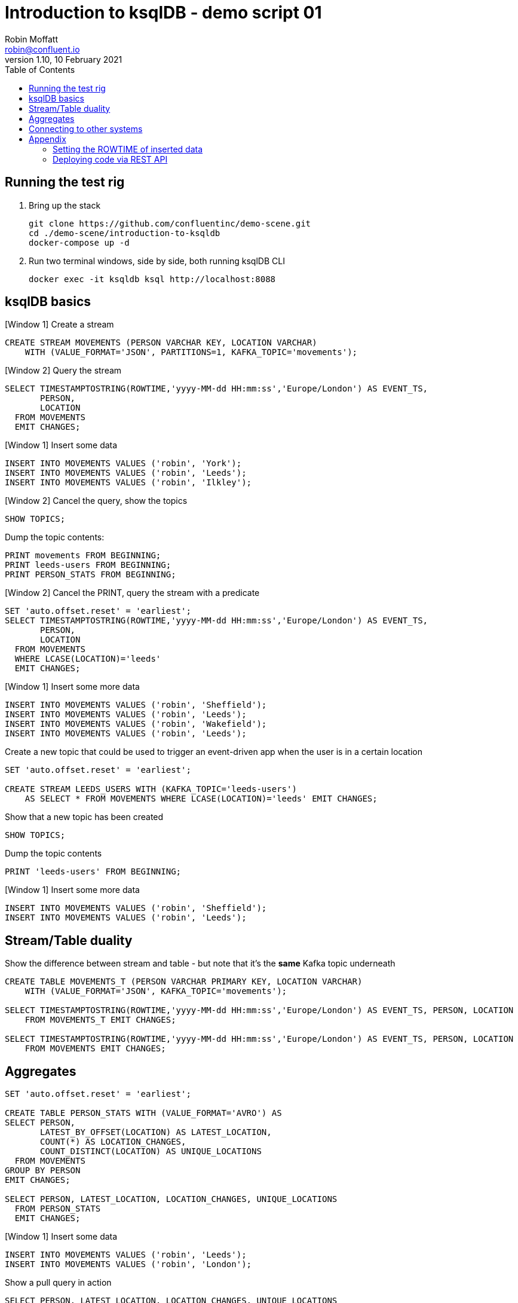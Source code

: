 = Introduction to ksqlDB - demo script 01
Robin Moffatt <robin@confluent.io>
v1.10, 10 February 2021
:toc:

== Running the test rig

1. Bring up the stack
+
[source,bash]
----
git clone https://github.com/confluentinc/demo-scene.git
cd ./demo-scene/introduction-to-ksqldb
docker-compose up -d
----
+

2. Run two terminal windows, side by side, both running ksqlDB CLI
+
[source,bash]
----
docker exec -it ksqldb ksql http://localhost:8088
----

== ksqlDB basics

[Window 1] Create a stream

[source,sql]
----
CREATE STREAM MOVEMENTS (PERSON VARCHAR KEY, LOCATION VARCHAR) 
    WITH (VALUE_FORMAT='JSON', PARTITIONS=1, KAFKA_TOPIC='movements');
----

[Window 2] Query the stream

[source,sql]
----
SELECT TIMESTAMPTOSTRING(ROWTIME,'yyyy-MM-dd HH:mm:ss','Europe/London') AS EVENT_TS, 
       PERSON,
       LOCATION 
  FROM MOVEMENTS
  EMIT CHANGES;
----

[Window 1] Insert some data

[source,sql]
----
INSERT INTO MOVEMENTS VALUES ('robin', 'York');
INSERT INTO MOVEMENTS VALUES ('robin', 'Leeds');
INSERT INTO MOVEMENTS VALUES ('robin', 'Ilkley');
----

[Window 2] Cancel the query, show the topics

[source,sql]
----
SHOW TOPICS;
----

Dump the topic contents: 

[source,sql]
----
PRINT movements FROM BEGINNING;
PRINT leeds-users FROM BEGINNING;
PRINT PERSON_STATS FROM BEGINNING;

----

[Window 2] Cancel the PRINT, query the stream with a predicate

[source,sql]
----
SET 'auto.offset.reset' = 'earliest';
SELECT TIMESTAMPTOSTRING(ROWTIME,'yyyy-MM-dd HH:mm:ss','Europe/London') AS EVENT_TS, 
       PERSON, 
       LOCATION 
  FROM MOVEMENTS
  WHERE LCASE(LOCATION)='leeds'
  EMIT CHANGES;
----

[Window 1] Insert some more data

[source,sql]
----
INSERT INTO MOVEMENTS VALUES ('robin', 'Sheffield');
INSERT INTO MOVEMENTS VALUES ('robin', 'Leeds');
INSERT INTO MOVEMENTS VALUES ('robin', 'Wakefield');
INSERT INTO MOVEMENTS VALUES ('robin', 'Leeds');
----


Create a new topic that could be used to trigger an event-driven app when the user is in a certain location

[source,sql]
----
SET 'auto.offset.reset' = 'earliest';

CREATE STREAM LEEDS_USERS WITH (KAFKA_TOPIC='leeds-users') 
    AS SELECT * FROM MOVEMENTS WHERE LCASE(LOCATION)='leeds' EMIT CHANGES;
----

Show that a new topic has been created

[source,sql]
----
SHOW TOPICS;
----

Dump the topic contents

[source,sql]
----
PRINT 'leeds-users' FROM BEGINNING;
----

[Window 1] Insert some more data

[source,sql]
----
INSERT INTO MOVEMENTS VALUES ('robin', 'Sheffield');
INSERT INTO MOVEMENTS VALUES ('robin', 'Leeds');
----

== Stream/Table duality

Show the difference between stream and table - but note that it's the *same* Kafka topic underneath

[source,sql]
----
CREATE TABLE MOVEMENTS_T (PERSON VARCHAR PRIMARY KEY, LOCATION VARCHAR) 
    WITH (VALUE_FORMAT='JSON', KAFKA_TOPIC='movements');

SELECT TIMESTAMPTOSTRING(ROWTIME,'yyyy-MM-dd HH:mm:ss','Europe/London') AS EVENT_TS, PERSON, LOCATION 
    FROM MOVEMENTS_T EMIT CHANGES;

SELECT TIMESTAMPTOSTRING(ROWTIME,'yyyy-MM-dd HH:mm:ss','Europe/London') AS EVENT_TS, PERSON, LOCATION 
    FROM MOVEMENTS EMIT CHANGES;
----

== Aggregates

[source,sql]
----
SET 'auto.offset.reset' = 'earliest';

CREATE TABLE PERSON_STATS WITH (VALUE_FORMAT='AVRO') AS
SELECT PERSON, 
       LATEST_BY_OFFSET(LOCATION) AS LATEST_LOCATION,
       COUNT(*) AS LOCATION_CHANGES,
       COUNT_DISTINCT(LOCATION) AS UNIQUE_LOCATIONS 
  FROM MOVEMENTS 
GROUP BY PERSON
EMIT CHANGES;

SELECT PERSON, LATEST_LOCATION, LOCATION_CHANGES, UNIQUE_LOCATIONS 
  FROM PERSON_STATS 
  EMIT CHANGES;
----

[Window 1] Insert some data
[source,sql]
----
INSERT INTO MOVEMENTS VALUES ('robin', 'Leeds');
INSERT INTO MOVEMENTS VALUES ('robin', 'London');
----

Show a pull query in action

[source,sql]
----
SELECT PERSON, LATEST_LOCATION, LOCATION_CHANGES, UNIQUE_LOCATIONS 
  FROM PERSON_STATS 
 WHERE PERSON='robin';
----

Run a pull query using the REST API

[source,bash]
----
docker exec -t ksqldb curl -s -X "POST" "http://localhost:8088/query" \
     -H "Content-Type: application/vnd.ksql.v1+json; charset=utf-8" \
     -d '{"ksql":"SELECT PERSON, LATEST_LOCATION, LOCATION_CHANGES, UNIQUE_LOCATIONS FROM PERSON_STATS WHERE PERSON='\''nag'\'';"}'|jq '.[].row'
----

== Connecting to other systems

First, check that the connector plugin has been installed. 

[source,bash]
----
docker exec -it ksqldb curl -s localhost:8083/connector-plugins|jq '.[].class'
----

Should include `io.confluent.connect.jdbc.JdbcSinkConnector` in its output. 

[source,sql]
----
CREATE SINK CONNECTOR SINK_POSTGRES WITH (
    'connector.class'     = 'io.confluent.connect.jdbc.JdbcSinkConnector',
    'connection.url'      = 'jdbc:postgresql://postgres:5432/',
    'connection.user'     = 'postgres',
    'connection.password' = 'postgres',
    'topics'              = 'PERSON_STATS',
    'key.converter'       = 'org.apache.kafka.connect.storage.StringConverter',
    'auto.create'         = 'true',
    'insert.mode'         = 'upsert',
    'pk.mode'             = 'record_key',
    'pk.fields'           = 'PERSON'
  ); 
----

Show the data in Postgres

[source,bash]
----
docker exec -it postgres bash -c 'psql -U $POSTGRES_USER $POSTGRES_DB'
----

[source,sql]
----
SELECT * FROM "PERSON_STATS";
----

Add some more data into Kafka topic, show postgres updating in place. 

'''

== Appendix

=== Setting the ROWTIME of inserted data

[source,sql]
----
INSERT INTO MOVEMENTS (ROWTIME, PERSON, LOCATION) VALUES (STRINGTOTIMESTAMP('2020-02-17T15:22:00Z','yyyy-MM-dd''T''HH:mm:ssX'), 'robin', 'Leeds');
INSERT INTO MOVEMENTS (ROWTIME, PERSON, LOCATION) VALUES (STRINGTOTIMESTAMP('2020-02-17T16:22:00Z','yyyy-MM-dd''T''HH:mm:ssX'), 'robin', 'Retford');
----

=== Deploying code via REST API

[source,sql]
----
docker exec -t ksqldb curl -s -X "POST" "http://localhost:8088/ksql" \
     -H "Content-Type: application/vnd.ksql.v1+json; charset=utf-8" \
     -d '{"ksql":"CREATE STREAM MOVEMENTS (PERSON VARCHAR KEY, LOCATION VARCHAR) WITH (VALUE_FORMAT='\''JSON'\'', PARTITIONS=1, KAFKA_TOPIC='\''movements'\'');"}'


docker exec -t ksqldb curl -s -X "POST" "http://localhost:8088/ksql" \
     -H "Content-Type: application/vnd.ksql.v1+json; charset=utf-8" \
     -d '{
            "ksql":"CREATE STREAM LONDON AS SELECT * FROM MOVEMENTS WHERE LCASE(LOCATION)='\''london'\'';",
            "streamsProperties": {
                "ksql.streams.auto.offset.reset": "earliest"
            }
        }'
----

